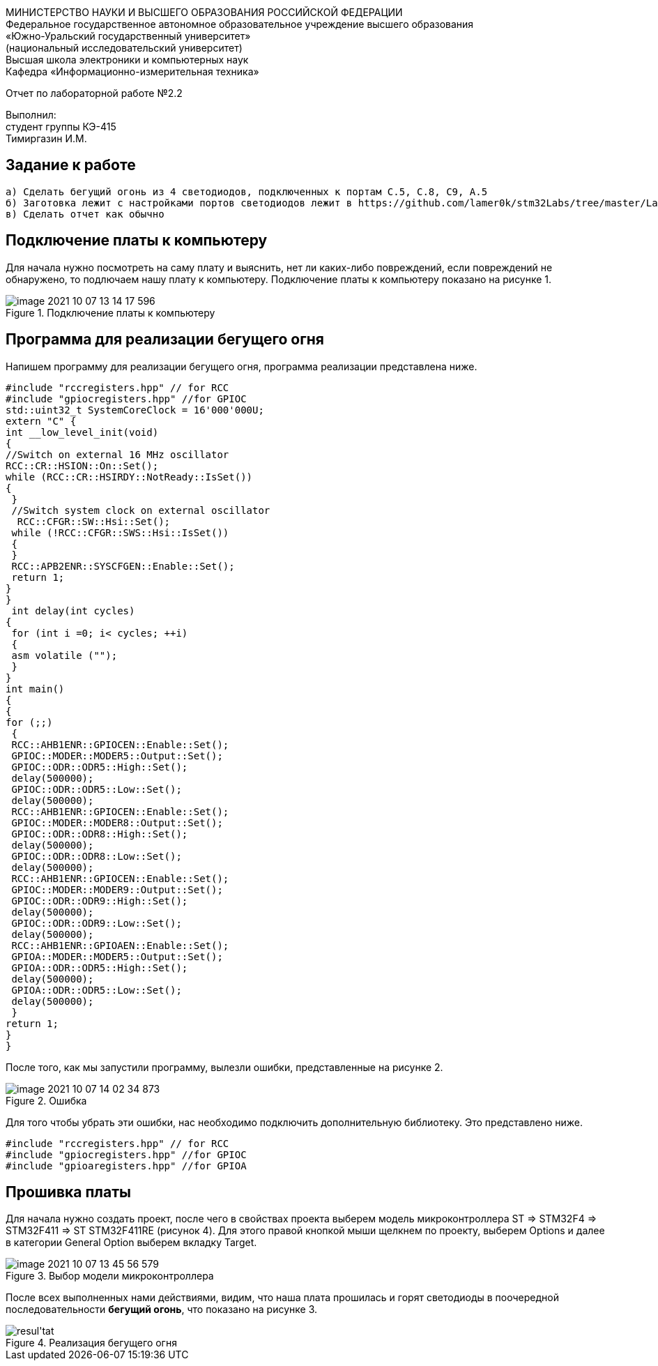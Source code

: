 :imagesdir: images
[.text-center]
МИНИСТЕРСТВО НАУКИ И ВЫСШЕГО ОБРАЗОВАНИЯ РОССИЙСКОЙ ФЕДЕРАЦИИ +
Федеральное государственное автономное образовательное учреждение
высшего образования +
«Южно-Уральский государственный университет» +
(национальный исследовательский университет) +
Высшая школа электроники и компьютерных наук +
Кафедра «Информационно-измерительная техника»

[.text-center]
Отчет по лабораторной работе №2.2

[.text-right]
Выполнил: +
студент группы КЭ-415 +
Тимиргазин И.М.

== Задание к работе
----
а) Сделать бегущий огонь из 4 светодиодов, подключенных к портам C.5, C.8, C9, A.5
б) Заготовка лежит с настройками портов светодиодов лежит в https://github.com/lamer0k/stm32Labs/tree/master/Lab1
в) Сделать отчет как обычно

----

== Подключение платы к компьютеру
Для начала нужно посмотреть на саму плату и выяснить, нет ли каких-либо повреждений, если повреждений не обнаружено, то подлючаем нашу плату к компьютеру. Подключение платы к компьютеру показано на рисунке 1.

.Подключение платы к компьютеру
image::image-2021-10-07-13-14-17-596.png[]

== Программа для реализации бегущего огня
Напишем программу для реализации бегущего огня, программа реализации представлена ниже.
[source, c]
----
#include "rccregisters.hpp" // for RCC
#include "gpiocregisters.hpp" //for GPIOC
std::uint32_t SystemCoreClock = 16'000'000U;
extern "C" {
int __low_level_init(void)
{
//Switch on external 16 MHz oscillator
RCC::CR::HSION::On::Set();
while (RCC::CR::HSIRDY::NotReady::IsSet())
{
 }
 //Switch system clock on external oscillator
  RCC::CFGR::SW::Hsi::Set();
 while (!RCC::CFGR::SWS::Hsi::IsSet())
 {
 }
 RCC::APB2ENR::SYSCFGEN::Enable::Set();
 return 1;
}
}
 int delay(int cycles)
{
 for (int i =0; i< cycles; ++i)
 {
 asm volatile ("");
 }
}
int main()
{
{
for (;;)
 {
 RCC::AHB1ENR::GPIOCEN::Enable::Set();
 GPIOC::MODER::MODER5::Output::Set();
 GPIOC::ODR::ODR5::High::Set();
 delay(500000);
 GPIOC::ODR::ODR5::Low::Set();
 delay(500000);
 RCC::AHB1ENR::GPIOCEN::Enable::Set();
 GPIOC::MODER::MODER8::Output::Set();
 GPIOC::ODR::ODR8::High::Set();
 delay(500000);
 GPIOC::ODR::ODR8::Low::Set();
 delay(500000);
 RCC::AHB1ENR::GPIOCEN::Enable::Set();
 GPIOC::MODER::MODER9::Output::Set();
 GPIOC::ODR::ODR9::High::Set();
 delay(500000);
 GPIOC::ODR::ODR9::Low::Set();
 delay(500000);
 RCC::AHB1ENR::GPIOAEN::Enable::Set();
 GPIOA::MODER::MODER5::Output::Set();
 GPIOA::ODR::ODR5::High::Set();
 delay(500000);
 GPIOA::ODR::ODR5::Low::Set();
 delay(500000);
 }
return 1;
}
}
----
После того, как мы запустили программу, вылезли ошибки, представленные на рисунке 2.

.Ошибка
image::image-2021-10-07-14-02-34-873.png[]

Для того чтобы убрать эти ошибки, нас необходимо подключить дополнительную библиотеку. Это представлено ниже.
[source, c]
----
#include "rccregisters.hpp" // for RCC
#include "gpiocregisters.hpp" //for GPIOC
#include "gpioaregisters.hpp" //for GPIOA
----

== Прошивка платы
Для начала нужно создать проект, после чего в свойствах проекта выберем модель микроконтроллера ST => STM32F4 => STM32F411 => ST STM32F411RE (рисунок 4). Для этого правой кнопкой мыши щелкнем по проекту, выберем Options и далее в категории General Option выберем вкладку Target.

.Выбор модели микроконтроллера
image::image-2021-10-07-13-45-56-579.png[]

После всех выполненных нами действиями, видим, что наша плата прошилась и горят светодиоды в поочередной последовательности *бегущий огонь*, что показано на рисунке 3.

.Реализация бегущего огня
image::resul'tat.gif[]



